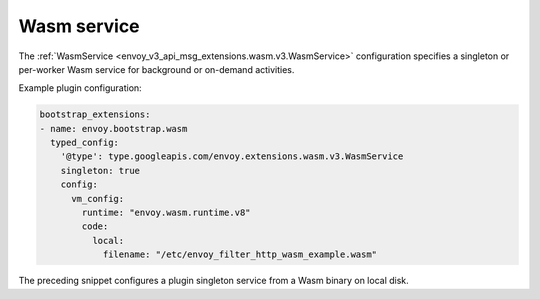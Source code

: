 .. _config_wasm_service:

Wasm service
============

The :ref:`WasmService <envoy_v3_api_msg_extensions.wasm.v3.WasmService>` configuration specifies a
singleton or per-worker Wasm service for background or on-demand activities.

Example plugin configuration:

.. code-block:: yaml

  bootstrap_extensions:
  - name: envoy.bootstrap.wasm
    typed_config:
      '@type': type.googleapis.com/envoy.extensions.wasm.v3.WasmService
      singleton: true
      config:
        vm_config:
          runtime: "envoy.wasm.runtime.v8"
          code:
            local:
              filename: "/etc/envoy_filter_http_wasm_example.wasm"

The preceding snippet configures a plugin singleton service from a Wasm binary on local disk.
